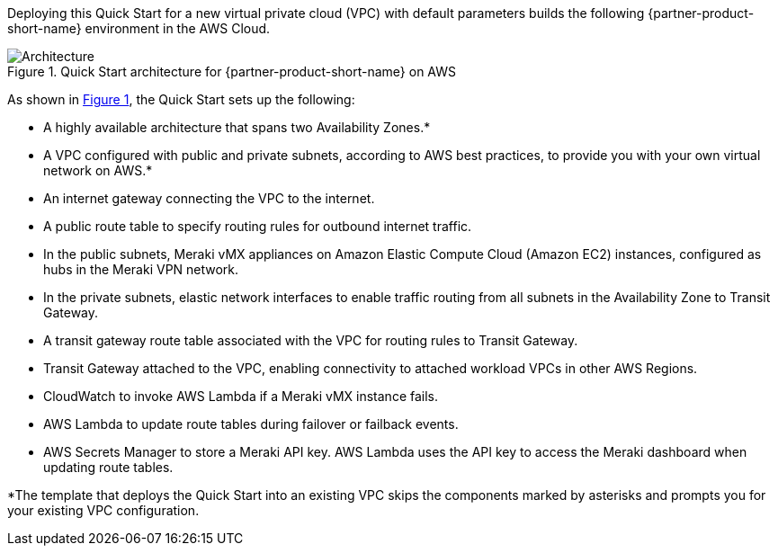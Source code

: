 :xrefstyle: short

Deploying this Quick Start for a new virtual private cloud (VPC) with
default parameters builds the following {partner-product-short-name} environment in the
AWS Cloud.

// Replace this example diagram with your own. Follow our wiki guidelines: https://w.amazon.com/bin/view/AWS_Quick_Starts/Process_for_PSAs/#HPrepareyourarchitecturediagram. Upload your source PowerPoint file to the GitHub {deployment name}/docs/images/ directory in this repo. 

[#architecture1]
.Quick Start architecture for {partner-product-short-name} on AWS
image::../images/cisco-meraki-sd-wan-vmx-architecture-diagram.png[Architecture]

As shown in <<architecture1>>, the Quick Start sets up the following:

* A highly available architecture that spans two Availability Zones.*
* A VPC configured with public and private subnets, according to AWS best practices, to provide you with your own virtual network on AWS.*
* An internet gateway connecting the VPC to the internet.
* A public route table to specify routing rules for outbound internet traffic.
* In the public subnets, Meraki vMX appliances on Amazon Elastic Compute Cloud (Amazon EC2) instances, configured as hubs in the Meraki VPN network.
* In the private subnets, elastic network interfaces to enable traffic routing from all subnets in the Availability Zone to Transit Gateway.
* A transit gateway route table associated with the VPC for routing rules to Transit Gateway.
* Transit Gateway attached to the VPC, enabling connectivity to attached workload VPCs in other AWS Regions.
* CloudWatch to invoke AWS Lambda if a Meraki vMX instance fails.
* AWS Lambda to update route tables during failover or failback events.
* AWS Secrets Manager to store a Meraki API key. AWS Lambda uses the API key to access the Meraki dashboard when updating route tables.

[.small]#*The template that deploys the Quick Start into an existing VPC skips the components marked by asterisks and prompts you for your existing VPC configuration.#